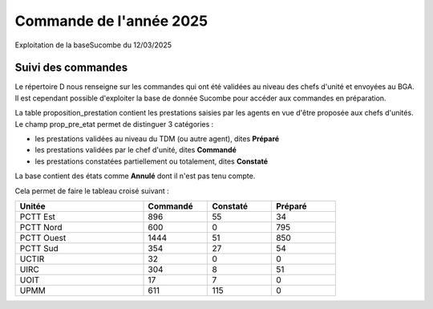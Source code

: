 Commande de l'année 2025
##############################
Exploitation de la baseSucombe du 12/03/2025

Suivi des commandes
==============================
Le répertoire D nous renseigne sur les commandes qui ont été validées au niveau des chefs d'unité et envoyées au BGA.
Il est cependant possible d'exploiter la base de donnée Sucombe pour accéder aux commandes en préparation.

La table proposition_prestation contient les prestations saisies par les agents en vue d'être proposée aux chefs d'unités.  
Le champ prop_pre_etat permet de distinguer 3 catégories :

* les prestations validées au niveau du TDM (ou autre agent), dites **Préparé**
* les prestations validées par le chef d'unité, dites **Commandé**
* les prestations constatées partiellement ou totalement, dites **Constaté**

La base contient des états comme **Annulé** dont il n'est pas tenu compte.

Cela permet de faire le tableau croisé suivant :

.. csv-table::
   :header:  Unitée,Commandé,Constaté,Préparé
   :widths: 40, 20,20,20
   :width: 80%
    
    PCTT Est,896,55,34
    PCTT Nord,600,0,795
    PCTT Ouest,1444,51,850
    PCTT Sud,354,27,54
    UCTIR,32,0,0
    UIRC,304,8,51
    UOIT,17,7,0
    UPMM,611,115,0

